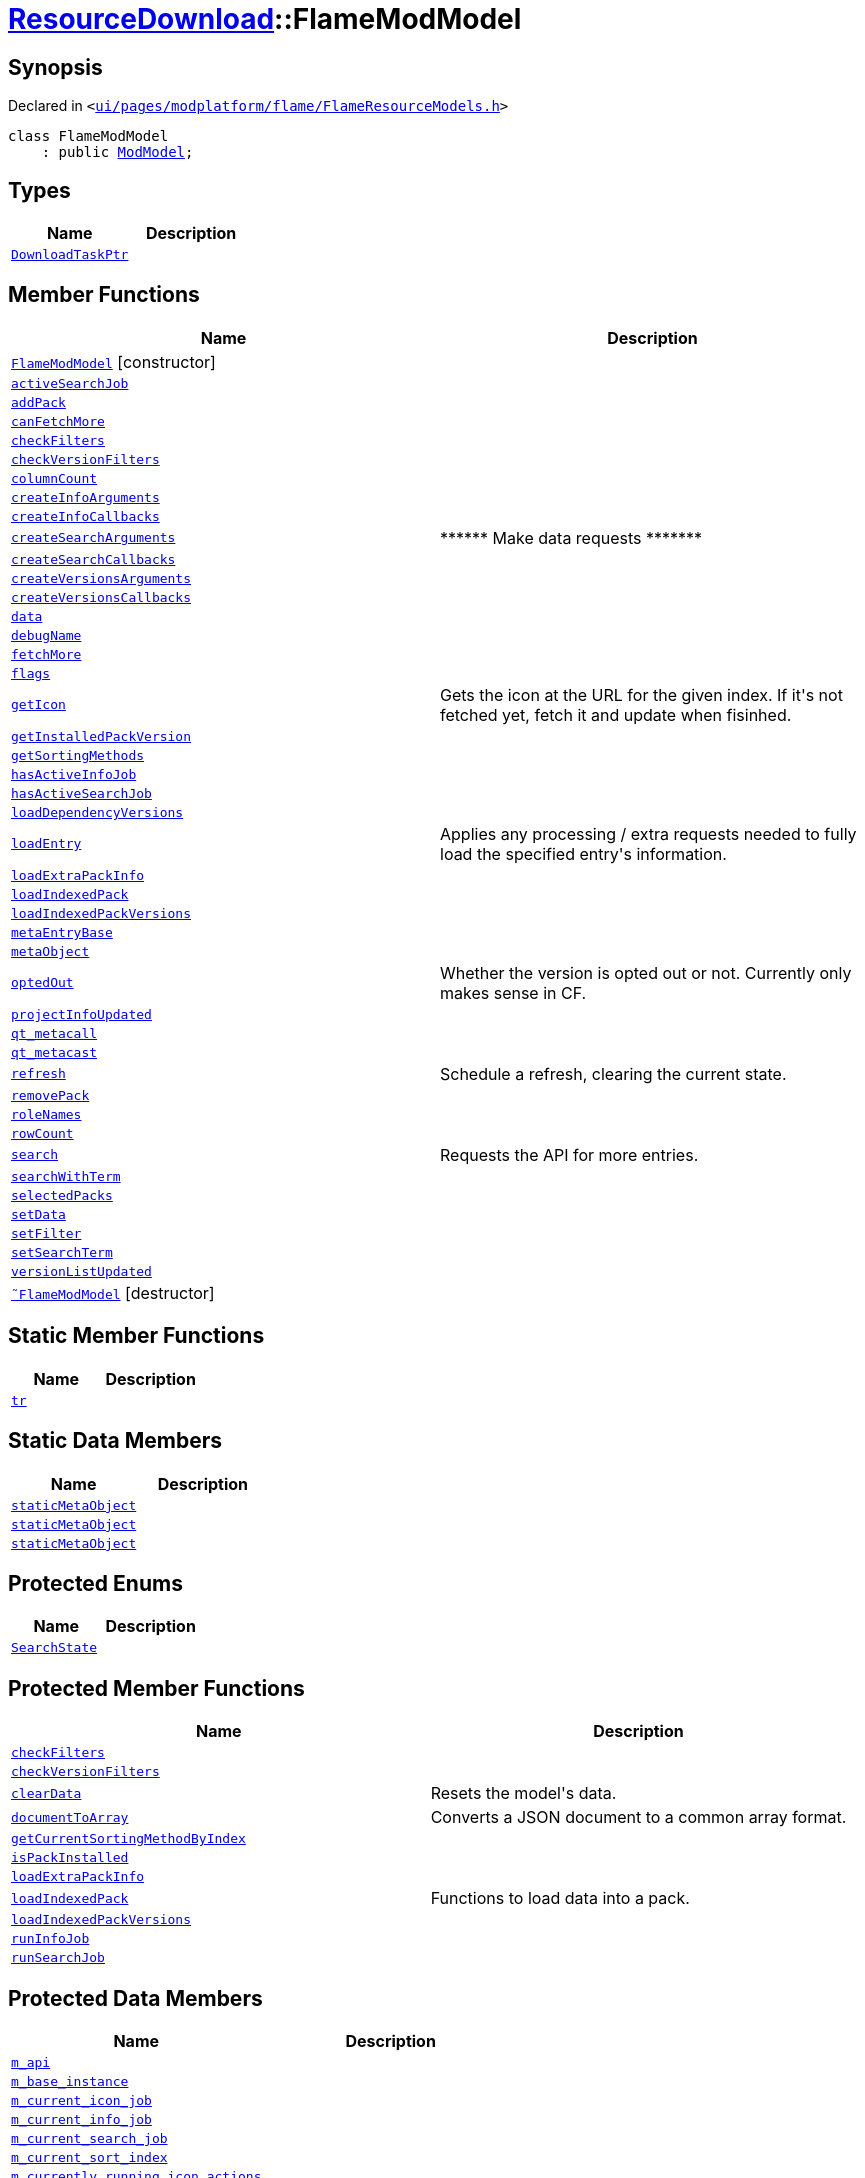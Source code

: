 [#ResourceDownload-FlameModModel]
= xref:ResourceDownload.adoc[ResourceDownload]::FlameModModel
:relfileprefix: ../
:mrdocs:


== Synopsis

Declared in `&lt;https://github.com/PrismLauncher/PrismLauncher/blob/develop/launcher/ui/pages/modplatform/flame/FlameResourceModels.h#L13[ui&sol;pages&sol;modplatform&sol;flame&sol;FlameResourceModels&period;h]&gt;`

[source,cpp,subs="verbatim,replacements,macros,-callouts"]
----
class FlameModModel
    : public xref:ResourceDownload/ModModel.adoc[ModModel];
----

== Types
[cols=2]
|===
| Name | Description 

| xref:ResourceDownload/ResourceModel/DownloadTaskPtr.adoc[`DownloadTaskPtr`] 
| 

|===
== Member Functions
[cols=2]
|===
| Name | Description 

| xref:ResourceDownload/FlameModModel/2constructor.adoc[`FlameModModel`]         [.small]#[constructor]#
| 

| xref:ResourceDownload/ResourceModel/activeSearchJob.adoc[`activeSearchJob`] 
| 

| xref:ResourceDownload/ResourceModel/addPack.adoc[`addPack`] 
| 

| xref:ResourceDownload/ResourceModel/canFetchMore.adoc[`canFetchMore`] 
| 

| xref:ResourceDownload/ResourceModel/checkFilters.adoc[`checkFilters`] 
| 

| xref:ResourceDownload/ResourceModel/checkVersionFilters.adoc[`checkVersionFilters`] 
| 

| xref:ResourceDownload/ResourceModel/columnCount.adoc[`columnCount`] 
| 

| xref:ResourceDownload/ResourceModel/createInfoArguments.adoc[`createInfoArguments`] 
| 
| xref:ResourceDownload/ResourceModel/createInfoCallbacks.adoc[`createInfoCallbacks`] 
| 

| xref:ResourceDownload/ResourceModel/createSearchArguments.adoc[`createSearchArguments`] 
| &ast;&ast;&ast;&ast;&ast;&ast; Make data requests &ast;&ast;&ast;&ast;&ast;&ast;&ast;



| xref:ResourceDownload/ResourceModel/createSearchCallbacks.adoc[`createSearchCallbacks`] 
| 

| xref:ResourceDownload/ResourceModel/createVersionsArguments.adoc[`createVersionsArguments`] 
| 
| xref:ResourceDownload/ResourceModel/createVersionsCallbacks.adoc[`createVersionsCallbacks`] 
| 

| xref:ResourceDownload/ResourceModel/data.adoc[`data`] 
| 

| xref:ResourceDownload/ResourceModel/debugName.adoc[`debugName`] 
| 

| xref:ResourceDownload/ResourceModel/fetchMore.adoc[`fetchMore`] 
| 

| xref:ResourceDownload/ResourceModel/flags.adoc[`flags`] 
| 

| xref:ResourceDownload/ResourceModel/getIcon.adoc[`getIcon`] 
| Gets the icon at the URL for the given index&period; If it&apos;s not fetched yet, fetch it and update when fisinhed&period;



| xref:ResourceDownload/ResourceModel/getInstalledPackVersion.adoc[`getInstalledPackVersion`] 
| 
| xref:ResourceDownload/ResourceModel/getSortingMethods.adoc[`getSortingMethods`] 
| 

| xref:ResourceDownload/ResourceModel/hasActiveInfoJob.adoc[`hasActiveInfoJob`] 
| 

| xref:ResourceDownload/ResourceModel/hasActiveSearchJob.adoc[`hasActiveSearchJob`] 
| 

| xref:ResourceDownload/ModModel/loadDependencyVersions.adoc[`loadDependencyVersions`] 
| 

| xref:ResourceDownload/ResourceModel/loadEntry.adoc[`loadEntry`] 
| Applies any processing &sol; extra requests needed to fully load the specified entry&apos;s information&period;



| xref:ResourceDownload/ModModel/loadExtraPackInfo.adoc[`loadExtraPackInfo`] 
| 

| xref:ResourceDownload/ModModel/loadIndexedPack.adoc[`loadIndexedPack`] 
| 

| xref:ResourceDownload/ModModel/loadIndexedPackVersions.adoc[`loadIndexedPackVersions`] 
| 

| xref:ResourceDownload/ResourceModel/metaEntryBase.adoc[`metaEntryBase`] 
| 

| xref:ResourceDownload/ResourceModel/metaObject.adoc[`metaObject`] 
| 
| xref:ResourceDownload/ResourceModel/optedOut.adoc[`optedOut`] 
| Whether the version is opted out or not&period; Currently only makes sense in CF&period;



| xref:ResourceDownload/ResourceModel/projectInfoUpdated.adoc[`projectInfoUpdated`] 
| 

| xref:ResourceDownload/ResourceModel/qt_metacall.adoc[`qt&lowbar;metacall`] 
| 
| xref:ResourceDownload/ResourceModel/qt_metacast.adoc[`qt&lowbar;metacast`] 
| 
| xref:ResourceDownload/ResourceModel/refresh.adoc[`refresh`] 
| Schedule a refresh, clearing the current state&period;



| xref:ResourceDownload/ResourceModel/removePack.adoc[`removePack`] 
| 

| xref:ResourceDownload/ResourceModel/roleNames.adoc[`roleNames`] 
| 

| xref:ResourceDownload/ResourceModel/rowCount.adoc[`rowCount`] 
| 

| xref:ResourceDownload/ResourceModel/search.adoc[`search`] 
| Requests the API for more entries&period;



| xref:ResourceDownload/ModModel/searchWithTerm.adoc[`searchWithTerm`] 
| 

| xref:ResourceDownload/ResourceModel/selectedPacks.adoc[`selectedPacks`] 
| 

| xref:ResourceDownload/ResourceModel/setData.adoc[`setData`] 
| 

| xref:ResourceDownload/ModModel/setFilter.adoc[`setFilter`] 
| 

| xref:ResourceDownload/ResourceModel/setSearchTerm.adoc[`setSearchTerm`] 
| 

| xref:ResourceDownload/ResourceModel/versionListUpdated.adoc[`versionListUpdated`] 
| 

| xref:ResourceDownload/FlameModModel/2destructor.adoc[`&tilde;FlameModModel`] [.small]#[destructor]#
| 

|===
== Static Member Functions
[cols=2]
|===
| Name | Description 

| xref:ResourceDownload/ResourceModel/tr.adoc[`tr`] 
| 
|===
== Static Data Members
[cols=2]
|===
| Name | Description 

| xref:ResourceDownload/ResourceModel/staticMetaObject.adoc[`staticMetaObject`] 
| 

| xref:ResourceDownload/ModModel/staticMetaObject.adoc[`staticMetaObject`] 
| 

| xref:ResourceDownload/FlameModModel/staticMetaObject.adoc[`staticMetaObject`] 
| 

|===

== Protected Enums
[cols=2]
|===
| Name | Description 

| xref:ResourceDownload/ResourceModel/SearchState.adoc[`SearchState`] 
| 

|===
== Protected Member Functions
[cols=2]
|===
| Name | Description 

| xref:ResourceDownload/ModModel/checkFilters.adoc[`checkFilters`] 
| 

| xref:ResourceDownload/ModModel/checkVersionFilters.adoc[`checkVersionFilters`] 
| 

| xref:ResourceDownload/ResourceModel/clearData.adoc[`clearData`] 
| Resets the model&apos;s data&period;



| xref:ResourceDownload/ResourceModel/documentToArray.adoc[`documentToArray`] 
| Converts a JSON document to a common array format&period;



| xref:ResourceDownload/ResourceModel/getCurrentSortingMethodByIndex.adoc[`getCurrentSortingMethodByIndex`] 
| 

| xref:ResourceDownload/ResourceModel/isPackInstalled.adoc[`isPackInstalled`] 
| 
| xref:ResourceDownload/ResourceModel/loadExtraPackInfo.adoc[`loadExtraPackInfo`] 
| 

| xref:ResourceDownload/ResourceModel/loadIndexedPack.adoc[`loadIndexedPack`] 
| Functions to load data into a pack&period;



| xref:ResourceDownload/ResourceModel/loadIndexedPackVersions.adoc[`loadIndexedPackVersions`] 
| 

| xref:ResourceDownload/ResourceModel/runInfoJob.adoc[`runInfoJob`] 
| 

| xref:ResourceDownload/ResourceModel/runSearchJob.adoc[`runSearchJob`] 
| 

|===
== Protected Data Members
[cols=2]
|===
| Name | Description 

| xref:ResourceDownload/ResourceModel/m_api.adoc[`m&lowbar;api`] 
| 

| xref:ResourceDownload/ModModel/m_base_instance.adoc[`m&lowbar;base&lowbar;instance`] 
| 

| xref:ResourceDownload/ResourceModel/m_current_icon_job.adoc[`m&lowbar;current&lowbar;icon&lowbar;job`] 
| 

| xref:ResourceDownload/ResourceModel/m_current_info_job.adoc[`m&lowbar;current&lowbar;info&lowbar;job`] 
| 

| xref:ResourceDownload/ResourceModel/m_current_search_job.adoc[`m&lowbar;current&lowbar;search&lowbar;job`] 
| 

| xref:ResourceDownload/ResourceModel/m_current_sort_index.adoc[`m&lowbar;current&lowbar;sort&lowbar;index`] 
| 

| xref:ResourceDownload/ResourceModel/m_currently_running_icon_actions.adoc[`m&lowbar;currently&lowbar;running&lowbar;icon&lowbar;actions`] 
| 

| xref:ResourceDownload/ResourceModel/m_failed_icon_actions.adoc[`m&lowbar;failed&lowbar;icon&lowbar;actions`] 
| 

| xref:ResourceDownload/ModModel/m_filter.adoc[`m&lowbar;filter`] 
| 

| xref:ResourceDownload/ResourceModel/m_next_search_offset.adoc[`m&lowbar;next&lowbar;search&lowbar;offset`] 
| 

| xref:ResourceDownload/ResourceModel/m_packs.adoc[`m&lowbar;packs`] 
| 

| xref:ResourceDownload/ResourceModel/m_search_state.adoc[`m&lowbar;search&lowbar;state`] 
| 

| xref:ResourceDownload/ResourceModel/m_search_term.adoc[`m&lowbar;search&lowbar;term`] 
| 

| xref:ResourceDownload/ResourceModel/m_selected.adoc[`m&lowbar;selected`] 
| 

|===
== Protected Static Data Members
[cols=2]
|===
| Name | Description 

| xref:ResourceDownload/ResourceModel/s_running_models.adoc[`s&lowbar;running&lowbar;models`] 
| 

|===




[.small]#Created with https://www.mrdocs.com[MrDocs]#
